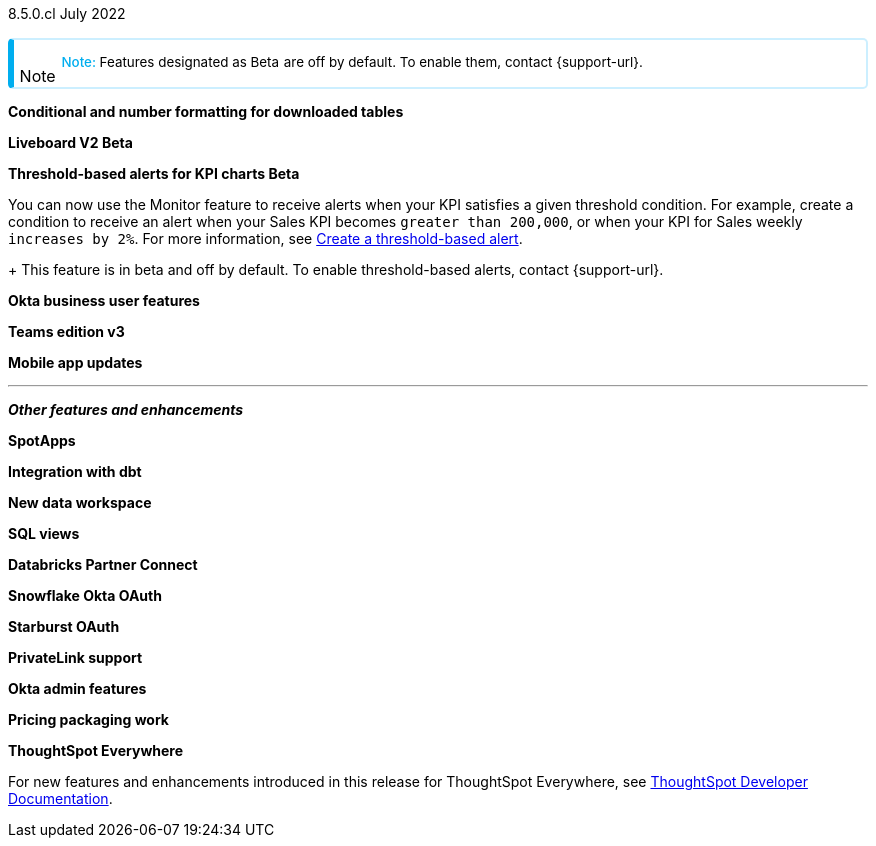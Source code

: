+++
<style>
.banner {
background-color: #4e55fd;
color: #f0f8ff;
font-family: Optimo-Plain,sans-serif;
width: 100%;
height: 60px;
margin-bottom: 20px;
display: flex;
text-align: center!important;
font-face
height: 30px;
align-items: center;
justify-content: center;
}
.banner p {
font-size: 15px;
padding-left: 10px;
padding-right: 10px;
line-height: 5px;
}
p img {
margin-bottom: -5px;
}
.show-hide {
display: ;
}
.admonitionblock {
margin-top: 1rem;
}
.admonitionblock > table,
.admonitionblock > table > tbody,
.admonitionblock > table > tbody > tr > td {
display: block;
padding-left: 2px; /* for new all-in-one note */
}
.admonitionblock > table > tbody > tr {
display: flex;
}
.admonitionblock td.icon {
padding-left: 0.1rem;
/* padding-right: 0.5rem; */ /* new all-in-one admonition */
}
.admonitionblock td.icon i::before {
background: no-repeat 0/cover;
content: "";
margin-top: -18px; /* for new all-in-one admonition */
margin-left: 7px; /* for new all-in-one admonition */
display: block;
height: 1.875rem;
width: 1.875rem;
}
.admonitionblock td.content {
/* border-bottom: 1px solid var(--color-brand-silver); */ /* new all-in-one admonition */
/* border-right: 1px solid var(--color-brand-silver); */ /* new all-in-one admonition */
/* border-top: 1px solid var(--color-brand-silver); */ /* new all-in-one admonition */
flex: 1;
font-size: 0.8375rem;
hyphens: auto;
line-height: 1.6;
min-width: 0;
padding: 0.75rem;
padding-left: 0.3rem;
border-radius: 5px;
/* border: 2px solid rgba(33, 126, 231, 0.2); */ /* new all-in-one admonition */
}
.admonitionblock td.content > .title {
display: inline;
font-style: italic;
}
.admonitionblock td.content > .title::after {
content: "";
display: table;
}
.admonitionblock td.content::before {
font-weight: var(--weight-medium);
}
.admonitionblock.caution > table {
background-color: transparent;
border: 2px solid rgba(247, 140, 32, 0.2); /* for new all-in-one note */
border-left: 6px solid #f78c20; /* for new all-in-one note */
border-radius: 5px; /* for new all-in-one note */
border-bottom: 2px solid rgba(247, 140, 32, 0.2);
border-top: 2px solid rgba(247, 140, 32, 0.2);
border-right: 2px solid rgba(247, 140, 32, 0.2);
/* box-shadow: 0.1px 1px 5px 1px #ccc; */
}
.admonitionblock.caution td.icon i::before {
background-image: url(../img/caution.svg);
vertical-align: middle;
}
.admonitionblock.caution td.content::before {
content: "Caution: ";
color: #f78c20;
}
.admonitionblock.caution td.content {
/* border-left: 6px solid #f78c20;
border-bottom: 2px solid rgba(163, 93, 255, 0.2);
border-top: 2px solid rgba(163, 93, 255, 0.2);
border-right: 2px solid rgba(163, 93, 255, 0.2);
box-shadow: 0.1px 1px 5px 1px #ccc; */
}
.admonitionblock.important > table {
background-color: transparent;
border: 2px solid rgba(163, 93, 255, 0.2); /* for new all-in-one note */
border-left: 6px solid #a35dff; /* for new all-in-one note */
border-radius: 5px; /* for new all-in-one note */
border-bottom: 2px solid rgba(163, 93, 255, 0.2);
border-top: 2px solid rgba(163, 93, 255, 0.2);
border-right: 2px solid rgba(163, 93, 255, 0.2);
/* box-shadow: 0.1px 1px 5px 1px #ccc; */
}
.admonitionblock.important td.icon i::before {
background-image: url(../img/important.svg);
vertical-align: middle;
}
.admonitionblock.important td.content::before {
content: "Important: ";
color: #a35dff;
}
.admonitionblock.important td.content {
/* border-left: 6px solid #a35dff;
border-bottom: 2px solid rgba(255, 89, 90, 0.2);
border-top: 2px solid rgba(255, 89, 90, 0.2);
border-right: 2px solid rgba(255, 89, 90, 0.2);
box-shadow: 0.1px 1px 5px 1px #ccc; */
}
.admonitionblock.note > table {
background-color: transparent;
border: 2px solid rgba(0, 174, 255, 0.2); /* for new all-in-one note */
border-left: 6px solid #00aeef; /* for new all-in-one note */
border-radius: 5px; /* for new all-in-one note */
border-bottom: 2px solid rgba(0, 174, 2319, 0.2);
border-top: 2px solid rgba(0, 174, 2319, 0.2);
border-right: 2px solid rgba(0, 174, 2319, 0.2);
/* box-shadow: 0.1px 1px 5px 1px #ccc; */
}
.admonitionblock.note td.icon i::before {
background-image: url(_images/info2.svg);
vertical-align: middle;
padding-left: 25px; /* for new all-in-one note */
}
.admonitionblock.note td.icon {
margin-top: 25px;
}
.admonitionblock.note td.content::before {
content: "Note: ";
font-weight: 500;
color: #00aeef;
}
.admonitionblock.note td.content::before {
content: "Note: ";
color: #00aeef;
}
.admonitionblock.note td.content {
/* border-left: 6px solid #00aeef;
border-bottom: 2px solid rgba(0, 174, 2319, 0.2);
border-top: 2px solid rgba(0, 174, 2319, 0.2);
border-right: 2px solid rgba(0, 174, 2319, 0.2);
box-shadow: 0.1px 1px 5px 1px #ccc; */
}
.admonitionblock.tip > table {
background-color: transparent;
border: 2px solid rgba(6, 191, 127, 0.2); /* for new all-in-one note */
border-left: 6px solid #06bf7f; /* for new all-in-one note */
border-radius: 5px; /* for new all-in-one note */
border-bottom: 2px solid rgba(6, 191, 127, 0.2);
border-top: 2px solid rgba(6, 191, 127, 0.2);
border-right: 2px solid rgba(6, 191, 127, 0.2);
/* box-shadow: 0.1px 1px 5px 1px #ccc; */
}
.admonitionblock.tip td.icon i::before {
background-image: url(../img/tip.svg);
vertical-align: middle;
}
.admonitionblock.tip td.content::before {
content: "Tip: ";
color: #06bf7f;
}
.admonitionblock.tip td.content {
/* border-left: 6px solid #06bf7f;
border-bottom: 2px solid rgba(6, 191, 127, 0.2);
border-top: 2px solid rgba(6, 191, 127, 0.2);
border-right: 2px solid rgba(6, 191, 127, 0.2);
box-shadow: 0.1px 1px 5px 1px #ccc; */
}
.admonitionblock.warning > table {
background-color: transparent;
border: 2px solid rgba(255, 89, 90, 0.2); /* for new all-in-one note */
border-left: 6px solid #ff595a; /* for new all-in-one note */
border-radius: 5px; /* for new all-in-one note */
border-bottom: 2px solid rgba(255, 89, 90, 0.2);
border-top: 2px solid rgba(255, 89, 90, 0.2);
border-right: 2px solid rgba(255, 89, 90, 0.2);
/* box-shadow: 0.1px 1px 5px 1px #ccc; */
}
.admonitionblock.warning td.icon i::before {
background-image: url(../img/warning.svg);
vertical-align: middle;
}
.admonitionblock.warning td.content::before {
content: "Warning: ";
color: #ff595a;
}
.admonitionblock.warning td.content {
/* border-left: 6px solid #ff595a;
border-bottom: 2px solid rgba(254, 201, 67, 0.2);
border-top: 2px solid rgba(254, 201, 67, 0.2);
border-right: 2px solid rgba(254, 201, 67, 0.2);
box-shadow: 0.1px 1px 5px 1px #ccc; */
}
.admonitionblock td.content > :first-child {
margin-top: 0;
}
.admonitionblock td.content > :first-child {
margin-top: 3px;
margin-right: 1px;
}
</style>
+++

[label label-dep]#8.5.0.cl# July 2022

NOTE: Features designated as [.badge.badge-update]#Beta# are off by default. To enable them, contact {support-url}.

[#primary-8-5-0-cl]

[#8-5-0-cl-formatting]
*Conditional and number formatting for downloaded tables*

// Teresa

[#8-5-0-cl-liveboard-v2]
*Liveboard V2 [.badge.badge-update]#Beta#*

// Naomi


[#8-5-0-cl-threshold-alerts]
*Threshold-based alerts for KPI charts [.badge.badge-update]#Beta#*

// Naomi

You can now use the Monitor feature to receive alerts when your KPI satisfies a given threshold condition. For example, create a condition to receive an alert when your Sales KPI becomes `greater than 200,000`, or when your KPI for Sales weekly `increases by 2%`. For more information, see xref:monitor.adoc#threshold-based-alert[Create a threshold-based alert].
+
This feature is in beta and off by default. To enable threshold-based alerts, contact {support-url}.

// insert gif

[#8-5-0-cl-okta-business-user]
*Okta business user features*

// Roza

[#8-5-0-cl-teams]
*Teams edition v3*

// Roza

[#8-5-0-cl-mobile]
*Mobile app updates*

// Naomi

'''
[#secondary-8-5-0-cl]
*_Other features and enhancements_*

[#8-5-0-cl-spotapps]
*SpotApps*

// Teresa

[#8-5-0-cl-dbt]
*Integration with dbt*

// Teresa

[#8-5-0-cl-data-workspace]
*New data workspace*

// Teresa

[#8-5-0-cl-sql-views]
*SQL views*

// Teresa

[#8-5-0-cl-databricks]
*Databricks Partner Connect*

// Mark

[#8-5-0-cl-okta-oauth]
*Snowflake Okta OAuth*

// Mark

[#8-5-0-cl-starburst-oauth]
*Starburst OAuth*

// Mark

[#8-5-0-cl-private-link]
*PrivateLink support*

// Teresa

[#8-5-0-cl-okta-admin]
*Okta admin features*

// Roza

[#8-5-0-cl-pricing]
*Pricing packaging work*

// Roza

*ThoughtSpot Everywhere*

For new features and enhancements introduced in this release for ThoughtSpot Everywhere, see https://developers.thoughtspot.com/docs/?pageid=whats-new[ThoughtSpot Developer Documentation^].
